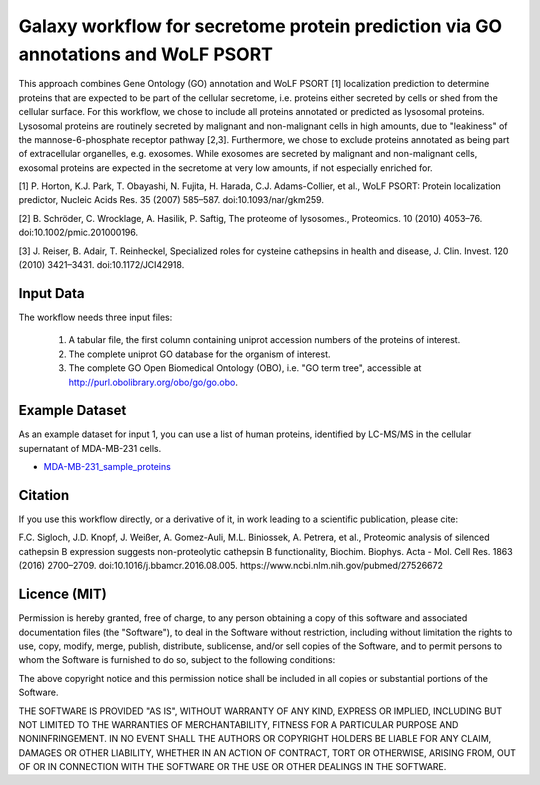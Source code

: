 Galaxy workflow for secretome protein prediction via GO annotations and WoLF PSORT
----------------------------------------------------------------------------------

This approach combines Gene Ontology (GO) annotation and WoLF PSORT [1] localization prediction to determine proteins that are expected to be part of the cellular secretome, i.e. proteins either secreted by cells or shed from the cellular surface. For this workflow, we chose to include all proteins annotated or predicted as lysosomal proteins. Lysosomal proteins are routinely secreted by malignant and non-malignant cells in high amounts, due to "leakiness" of the mannose-6-phosphate receptor pathway [2,3]. Furthermore, we chose to exclude proteins annotated as being part of extracellular organelles, e.g. exosomes. While exosomes are secreted by malignant and non-malignant cells, exosomal proteins are expected in the secretome at very low amounts, if not especially enriched for.

.. image::  https://github.com/Stortebecker/secretome_prediction/blob/master/Galaxy-Workflow-Secreted_Proteins_via_GO_annotation_and_WoLF_PSORT.png


[1] P. Horton, K.J. Park, T. Obayashi, N. Fujita, H. Harada, C.J. Adams-Collier, et al., WoLF PSORT: Protein localization predictor, Nucleic Acids Res. 35 (2007) 585–587. doi:10.1093/nar/gkm259.

[2] B. Schröder, C. Wrocklage, A. Hasilik, P. Saftig, The proteome of lysosomes., Proteomics. 10 (2010) 4053–76. doi:10.1002/pmic.201000196.

[3] J. Reiser, B. Adair, T. Reinheckel, Specialized roles for cysteine cathepsins in health and disease, J. Clin. Invest. 120 (2010) 3421–3431. doi:10.1172/JCI42918.

Input Data
==========

The workflow needs three input files:

  1) A tabular file, the first column containing uniprot accession numbers of the proteins of interest.
  2) The complete uniprot GO database for the organism of interest.
  3) The complete GO Open Biomedical Ontology (OBO), i.e. "GO term tree", accessible at http://purl.obolibrary.org/obo/go/go.obo.

Example Dataset
===============

As an example dataset for input 1, you can use a list of human proteins, identified by LC-MS/MS in the cellular supernatant of MDA-MB-231 cells.

* `MDA-MB-231_sample_proteins <https://github.com/Stortebecker/secretome_prediction/blob/master/MDA-MB-231_sample_proteins.tabular>`_

Citation
========

If you use this workflow directly, or a derivative of it, in work leading to a scientific publication,
please cite:

F.C. Sigloch, J.D. Knopf, J. Weißer, A. Gomez-Auli, M.L. Biniossek, A. Petrera, et al., Proteomic analysis of silenced cathepsin B expression suggests non-proteolytic cathepsin B functionality, Biochim. Biophys. Acta - Mol. Cell Res. 1863 (2016) 2700–2709. doi:10.1016/j.bbamcr.2016.08.005. https://www.ncbi.nlm.nih.gov/pubmed/27526672

Licence (MIT)
=============

Permission is hereby granted, free of charge, to any person obtaining a copy
of this software and associated documentation files (the "Software"), to deal
in the Software without restriction, including without limitation the rights
to use, copy, modify, merge, publish, distribute, sublicense, and/or sell
copies of the Software, and to permit persons to whom the Software is
furnished to do so, subject to the following conditions:

The above copyright notice and this permission notice shall be included in
all copies or substantial portions of the Software.

THE SOFTWARE IS PROVIDED "AS IS", WITHOUT WARRANTY OF ANY KIND, EXPRESS OR
IMPLIED, INCLUDING BUT NOT LIMITED TO THE WARRANTIES OF MERCHANTABILITY,
FITNESS FOR A PARTICULAR PURPOSE AND NONINFRINGEMENT. IN NO EVENT SHALL THE
AUTHORS OR COPYRIGHT HOLDERS BE LIABLE FOR ANY CLAIM, DAMAGES OR OTHER
LIABILITY, WHETHER IN AN ACTION OF CONTRACT, TORT OR OTHERWISE, ARISING FROM,
OUT OF OR IN CONNECTION WITH THE SOFTWARE OR THE USE OR OTHER DEALINGS IN
THE SOFTWARE.
